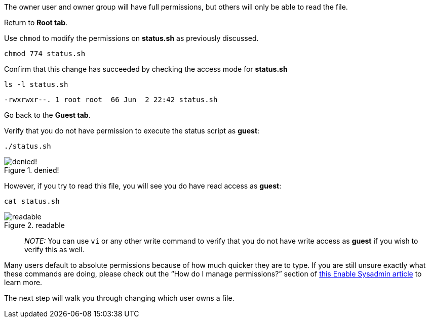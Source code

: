 The owner user and owner group will have full permissions, but others
will only be able to read the file.

Return to *Root tab*.

Use `+chmod+` to modify the permissions on *status.sh* as previously
discussed.

[source,bash]
----
chmod 774 status.sh
----

Confirm that this change has succeeded by checking the access mode for
*status.sh*

[source,bash]
----
ls -l status.sh
----

[source,bash]
----
-rwxrwxr--. 1 root root  66 Jun  2 22:42 status.sh
----

Go back to the *Guest tab*.

Verify that you do not have permission to execute the status script as
*guest*:

[source,bash]
----
./status.sh
----

.denied!
image::../assets/absolutepermissionchangedenied.png[denied!]

However, if you try to read this file, you will see you do have read
access as *guest*:

[source,bash]
----
cat status.sh
----

.readable
image::../assets/readable.png[readable]

____
_NOTE:_ You can use `+vi+` or any other write command to verify that you
do not have write access as *guest* if you wish to verify this as well.
____

Many users default to absolute permissions because of how much quicker
they are to type. If you are still unsure exactly what these commands
are doing, please check out the "`How do I manage permissions?`" section
of https://www.redhat.com/sysadmin/manage-permissions[this Enable
Sysadmin article] to learn more.

The next step will walk you through changing which user owns a file.
